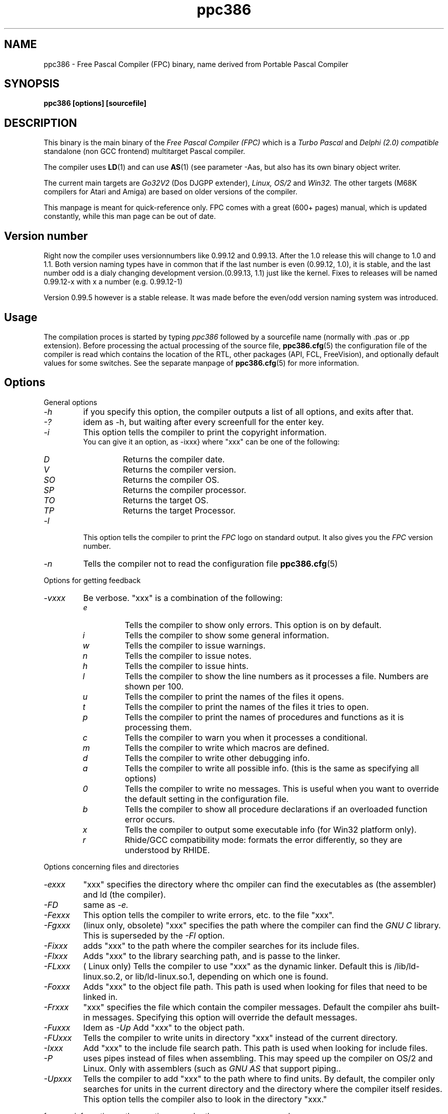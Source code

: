 .TH ppc386 1 "30 may 1999" FPC "Free Pascal Compiler"
.SH NAME
ppc386 \- Free Pascal Compiler (FPC) binary, name derived from Portable Pascal Compiler

.SH SYNOPSIS

.B "ppc386 [options] [sourcefile]"
.BR

.SH DESCRIPTION
This binary is the main binary of the
.I Free Pascal Compiler (FPC)
which is a
.I Turbo Pascal
and
.I Delphi (2.0) compatible
standalone (non GCC frontend) multitarget Pascal compiler.
.PP
The compiler uses
.BR LD (1)
and can use
.BR AS (1)
(see parameter \-Aas, but also has its own binary object writer.
.PP
The current main targets are
.I Go32V2
(Dos DJGPP extender),
.I Linux,
.I OS/2
and
.I Win32.
The other targets (M68K compilers for Atari and Amiga) are based on older
versions of the compiler.
.PP
This manpage is meant for quick\-reference only. FPC comes with a great (600+ pages)
manual, which is updated constantly, while this man page can be out of date.

.SH Version number

Right now the compiler uses versionnumbers like 0.99.12 and 0.99.13. After
the 1.0 release this will change to 1.0 and 1.1. Both version naming types have
in common that if the last number is even (0.99.12, 1.0), it is stable, and the last number odd
is a dialy changing development version.(0.99.13, 1.1) just like the kernel.
Fixes to releases will be named 0.99.12-x with x a number (e.g. 0.99.12-1)
.PP
Version 0.99.5 however is a stable release. It was made before the even/odd version
naming system was introduced.

.SH Usage

The compilation proces is started by typing
.I ppc386
followed by a sourcefile name (normally with .pas or .pp extension). Before processing the actual processing of the source file,
.BR ppc386.cfg (5)
the configuration file of the compiler is read which contains the location of the
RTL, other packages (API, FCL, FreeVision), and optionally default values for some
switches. See the separate manpage of
.BR ppc386.cfg (5)
for more information.

.SH Options

.PP
General options

.IP \fI\-h\fP
if you specify this option, the compiler outputs a list of all options,
and exits after that.
.IP \fI\-?\fP
idem as \-h, but waiting after every screenfull for the enter key.
.IP \fI\-i\fP
This option tells the compiler to print the copyright information.
   You can give it an option, as -ixxx} where "xxx" can be one of the
following:
.RS
.IP \fID\fP
Returns the compiler date.
.IP \fIV\fP
Returns the compiler version.
.IP \fISO\fP
Returns the compiler OS.
.IP \fISP\fP
Returns the compiler processor.
.IP \fITO\fP
Returns the target OS.
.IP \fITP\fP
Returns the target Processor.
.RE
.IP \fI-l\fP
This option tells the compiler to print the
.I FPC
logo on standard output. It also gives you the
.I FPC
version number.
.IP \fI-n\fP
Tells the compiler not to read the configuration file
.BR ppc386.cfg (5)

.PP
Options for getting feedback
.IP \fI-vxxx\fP
Be verbose. "xxx" is a combination of the following:
.RS
.IP \fIe\fP
Tells the compiler to show only errors. This option is on by default.
.IP \fIi\fP
Tells the compiler to show some general information.
.IP \fIw\fP
Tells the compiler to issue warnings.
.IP \fIn\fP
Tells the compiler to issue notes.
.IP \fIh\fP
Tells the compiler to issue hints.
.IP \fIl\fP
Tells the compiler to show the line numbers as it processes a
file. Numbers are shown per 100.
.IP \fIu\fP
Tells the compiler to print the names of the files it opens.
.IP \fIt\fP
Tells the compiler to print the names of the files it tries
to open.
.IP \fIp\fP
Tells the compiler to print the names of procedures and
functions as it is processing them.
.IP \fIc\fP
Tells the compiler to warn you when it processes a
conditional.
.IP \fIm\fP
Tells the compiler to write which macros are defined.
.IP \fId\fP
Tells the compiler to write other debugging info.
.IP \fIa\fP
Tells the compiler to write all possible info. (this is the
same as specifying all options)
.IP \fI0\fP
Tells the compiler to write no messages. This is useful when
you want to override the default setting in the configuration file.
.IP \fIb\fP
Tells the compiler to show all procedure declarations if an
overloaded function error occurs.
.IP \fIx\fP
Tells the compiler to output some executable info (for Win32
platform only).
.IP \fIr\fP
Rhide/GCC compatibility mode: formats the error differently, so they
are understood by RHIDE.
.RE
.PP
Options concerning files and directories
.IP \fI-exxx\fP
"xxx" specifies the directory where thc ompiler can find the executables
as (the assembler) and ld (the compiler).

.IP \fI-FD\fP
same as
.I -e.
.IP \fI-Fexxx\fP
This option tells the compiler to write errors, etc. to
the file "xxx".
.IP \fI-Fgxxx\fP
(linux only, obsolete) "xxx" specifies the path where the compiler
can find the
.I GNU C
library. This is superseded by the
.I -Fl
option.
.IP \fI-Fixxx\fP
adds "xxx" to the path where the compiler searches for
its include files.
.IP \fI-Flxxx\fP
Adds "xxx" to the library searching path, and is passe to the linker.

.IP \fI-FLxxx\fP
( Linux only) Tells the compiler to use "xxx" as the
dynamic linker. Default this is /lib/ld-linux.so.2, or
lib/ld-linux.so.1, depending on which one is found.
.IP \fI-Foxxx\fP
Adds "xxx" to the object file path. This path is used
when looking for files that need to be linked in.
.IP \fI-Frxxx\fP
"xxx" specifies the file which contain the compiler
messages. Default the compiler ahs built-in messages. Specifying this option
will override the default messages.
.IP \fI-Fuxxx\fP
Idem as
.I -Up
Add "xxx" to the object path.
.IP \fI-FUxxx\fP
Tells the compiler to write units in directory "xxx" instead of the current
directory.
.IP \fI-Ixxx\fP
Add "xxx" to the include file search path.
This path is used when looking for include files.
.IP \fI-P\fP
uses pipes instead of files when assembling. This may speed up
the compiler on OS/2 and Linux. Only with assemblers (such as
.I GNU AS
that support piping..
.IP \fI-Upxxx\fP
Tells the compiler to add "xxx" to the path where to find
units.
By default, the compiler only searches for units in the current directory
and the directory where the compiler itself resides. This option tells the
compiler also to look in the directory "xxx."

.PP Options controlling the kind of output
for more information on these options, see also the programmers manual.
.IP \fI-a\fP
Tells the compiler not to delete the assembler file.
This also counts for the (possibly) generated batch script.
.IP \fI-al\fP
Tells the compiler to include the sourcecode lines
in the assembler file as comments. This feature is still experimental, and
should be used with caution.
.IP \fI-Axxx\fP
specifies what kind of assembler should be generated . Here
"xxx" is one of the following :
.RS
.IP \fIAS\fP
A unix .o (object) file, using
.I GNU AS
.IP \fInasmcoff\fP
a coff file using the
.I nasm
assembler.
.IP \fInasmelf\fP
a ELF32 file (LINUX only) using the
.I nasm
assembler.
.IP \fInasmonj\fP
a obj file  using the
.I nasm
assembler.
.IP \fImasm\fP
An obj file using the Microsoft
.I masm
assembler.
.IP \fItasm\fP
An obj file using the Borland
.I tasm
assembler.
.RE

.IP \fI-CD\fP
Create dynamic library.
.IP \fI-Chxxx\fP
Reserves "xxx" bytes heap. "xxx" shoul be between 1024 and 67107840.
.IP \fI-Ci\fP
Generate Input/Output checking code.
.IP \fI-Cn\fP
Omit the linking stage.
.IP \fI-Co\fP
Generate Integer overflow checking code.
.IP \fI-Cr\fP
Generate Range checking code.
.IP \fI-Csxxx\fP
Set stack size to "xxx".
.IP \fI-CS\fP
Create static library.
.IP \fI-Ct\fP
generate stack checking code.
.IP \fI-Cx\fP
Use smartlinking when compiling and linking units.
.IP \fI-dxxx\fP
Define the symbol name "xxx". This can be used
to conditionally compile parts of your code.



.IP \fI-E\fP
Same as -Cn.
.IP \fI-g\fP
Generate debugging information for debugging with
.I GDB

.IP \fI-gg\fP
idem as -g.
.IP \fI-gd\fP
generate debugging info for dbx.
.IP \fI-gh\fP
use the heaptrc unit (see the units part of the FPC manual).
.IP \fI-Oxxx\fP
optimize the compiler's output; "xxx" can have one
of the following values :
.RS
.IP \fIg\fP
optimize for size, try to generate smaller code.
.IP \fIG\fP
optimize for time, try to generate faster code (default).
.IP \fIr\fP
keep certain variables in registers (experimental, use with caution).
.IP \fIu\fP
uncertain optimizations
.IP \fI1\fP
Level 1 optimizations (quick optimizations).
.IP \fI2\fP
Level 2 optimizations (-O1 plus some slower optimizations).
.IP \fI3\fP
Level 3 optimizations (-O2 plus -Ou).
.IP \fIPn\fP
Specify processor : n can be one of
.RS
.IP \fI1\fP
optimize for 386/486
.IP \fI2\fP
optimize for Pentium/PentiumMMX (tm)
.IP \fI3\fP
optimizations for PentiumPro / P-II / Cyrix 6x86 / K6 (tm)
.RE

The exact effect of these effects can be found in the programmers part of the manual.
.RE
.IP \fI-oxxx\fP
Tells the compiler to use "xxx" as the name of the output
file (executable). Only with programs.
.IP \fI-pg\fP
Generate profiler code for gprof.
.IP \fI-s\fP
Tells the compiler not to call the assembler and linker.
Instead, the compiler writes a script, PPAS.BAT under DOS, or
ppas.sh under Linux, which can then be executed to produce an
executable.
.IP \fI-Txxx\fP
Specifies the target operating system. "xxx" can be one of the following:
.RS
.IP \fIGO32V1\fP
DOS and version 1 of the DJ DELORIE extender (no longer maintained).
.IP \fIGO32V2\fP
DOS and version 2 of the DJ DELORIE extender.
.IP \fILINUX\fP
Linux.
.IP \fIOS2\fP
OS/2 (2.x) (this is still under development).
.IP \fIWIN32\fP
Windows 32 bit.
.RE
.IP \fI-uxxx\fP
undefine the symbol "xxx". This is the opposite
of the -d option.
.IP \fI-uxxx\fP
Undefine symbol "xxx".
.IP \fI-Xx\fP
Executable options. These tell the compiler what
kind of executable should be generated. the parameter "x"
can be one of the following:
.RS
.IP \fIc\fP
(Linux only) Link with the C library. You should only use this when
you start to port \fpc to another operating system.
.IP \fID\fP
Link with dynamic libraries (defines the FPC_LINK_DYNAMIC symbol)
.IP \fIs\fP
Strip the symbols from the executable.
.IP \fIS\fP
Link with static libraries (defines th FPC_LINK_STATIC symbol)
.RE

.PP
Options concerning the sources (language options)
for more information on these options, see also Programmers Manual
.IP \fI-Rxxx\fP
Specifies what assembler you use in your "asm" assembler code
blocks. Here "xxx" is one of the following:
.RS
.IP \fIatt\fP
Asm blocks contain AT&T assembler.
.IP \fIintel\fP
Asm blocks contain Intel assembler.
.IP \fIdirect\fP
Asm blocks should be copied as-is in the assembler
file.
.RE
.IP \fI-S2\fP
Switch on Delphi 2 extensions.
.IP \fI-Sc\fP
Support C-style operators, i.e. *=, +=, /= and -=.
.IP \fI-Sd\fP
tells the compiler to dispose asmlists. This uses less memory,
but is slower.
.IP \fI-Se\fP
The compiler stops after the first error. Normally,
the compiler tries to continue compiling after an error, until 50 errors are
reached, or a fatal error is reached, and then it stops. With this switch,
the compiler will stop after the first error.
.IP \fI-Sg\fP
Support the label and goto commands.
.IP \fI-Si\fP
Support C++ style INLINE.
.IP \fI-Sm\fP
Support C-style macros.
.IP \fI-So\fP
Try to be Borland TP 7.0 compatible (no function
overloading etc.).
.IP \fI-Sp\fP
Try to be
.I GPC (GNU Pascal Compiler)
compatible.
.IP \fI-Ss\fP
The name of constructors must be "init", and the
name of destructors should be "done".
.IP \fI-St\fP
Allow the "static" keyword in objects.
.IP \fI-Un\fP
Do not check the unit name. Normally, the unit name
is the same as the filename. This option allows both to be different.
.IP \fI-Us\fP
Compile a system unit. This option causes the
compiler to define only some very basic types.

.SH Acknowledgements

The manual (on which the manpage is based) was mainly written by Michael van Canneyt.
.PP
Questions/corrections can be mailed to fpc\-devel@vekoll.saturnus.vein.hu
.PP
Also thanks to the rest of the FPC development team.

.SH SEE ALSO
.BR  ppc386.cfg (5)
.BR  ppdep (1)
.BR  ppudump (1)
.BR  ppumove (1)
.BR  ptop (1)
.BR  h2pas (1)
.BR  ld (1)
.BR  as (1)


